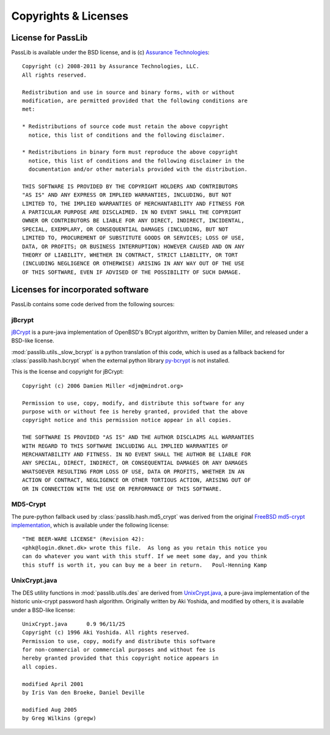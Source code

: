 =====================
Copyrights & Licenses
=====================

License for PassLib
===================
PassLib is available under the BSD license, and is (c) `Assurance Technologies <http://www.assurancetechnologies.com>`_::

    Copyright (c) 2008-2011 by Assurance Technologies, LLC.
    All rights reserved.

    Redistribution and use in source and binary forms, with or without
    modification, are permitted provided that the following conditions are
    met:

    * Redistributions of source code must retain the above copyright
      notice, this list of conditions and the following disclaimer.

    * Redistributions in binary form must reproduce the above copyright
      notice, this list of conditions and the following disclaimer in the
      documentation and/or other materials provided with the distribution.

    THIS SOFTWARE IS PROVIDED BY THE COPYRIGHT HOLDERS AND CONTRIBUTORS
    "AS IS" AND ANY EXPRESS OR IMPLIED WARRANTIES, INCLUDING, BUT NOT
    LIMITED TO, THE IMPLIED WARRANTIES OF MERCHANTABILITY AND FITNESS FOR
    A PARTICULAR PURPOSE ARE DISCLAIMED. IN NO EVENT SHALL THE COPYRIGHT
    OWNER OR CONTRIBUTORS BE LIABLE FOR ANY DIRECT, INDIRECT, INCIDENTAL,
    SPECIAL, EXEMPLARY, OR CONSEQUENTIAL DAMAGES (INCLUDING, BUT NOT
    LIMITED TO, PROCUREMENT OF SUBSTITUTE GOODS OR SERVICES; LOSS OF USE,
    DATA, OR PROFITS; OR BUSINESS INTERRUPTION) HOWEVER CAUSED AND ON ANY
    THEORY OF LIABILITY, WHETHER IN CONTRACT, STRICT LIABILITY, OR TORT
    (INCLUDING NEGLIGENCE OR OTHERWISE) ARISING IN ANY WAY OUT OF THE USE
    OF THIS SOFTWARE, EVEN IF ADVISED OF THE POSSIBILITY OF SUCH DAMAGE.

Licenses for incorporated software
==================================
PassLib contains some code derived from the following sources:

jBcrypt
-------
`jBCrypt <http://www.mindrot.org/projects/jBCrypt/>`_ is a pure-java
implementation of OpenBSD's BCrypt algorithm, written by Damien Miller,
and released under a BSD-like license.

:mod:`passlib.utils._slow_bcrypt` is a python translation of this code,
which is used as a fallback backend for :class:`passlib.hash.bcrypt`
when the external python library `py-bcrypt <http://www.mindrot.org/projects/py-bcrypt/>`_
is not installed.

This is the license and copyright for jBCrypt::

    Copyright (c) 2006 Damien Miller <djm@mindrot.org>

    Permission to use, copy, modify, and distribute this software for any
    purpose with or without fee is hereby granted, provided that the above
    copyright notice and this permission notice appear in all copies.

    THE SOFTWARE IS PROVIDED "AS IS" AND THE AUTHOR DISCLAIMS ALL WARRANTIES
    WITH REGARD TO THIS SOFTWARE INCLUDING ALL IMPLIED WARRANTIES OF
    MERCHANTABILITY AND FITNESS. IN NO EVENT SHALL THE AUTHOR BE LIABLE FOR
    ANY SPECIAL, DIRECT, INDIRECT, OR CONSEQUENTIAL DAMAGES OR ANY DAMAGES
    WHATSOEVER RESULTING FROM LOSS OF USE, DATA OR PROFITS, WHETHER IN AN
    ACTION OF CONTRACT, NEGLIGENCE OR OTHER TORTIOUS ACTION, ARISING OUT OF
    OR IN CONNECTION WITH THE USE OR PERFORMANCE OF THIS SOFTWARE.

MD5-Crypt
---------
The pure-python fallback used by :class:`passlib.hash.md5_crypt` was derived from the original
`FreeBSD md5-crypt implementation <http://www.freebsd.org/cgi/cvsweb.cgi/~checkout~/src/lib/libcrypt/crypt.c?rev=1.2>`_,
which is available under the following license::

    "THE BEER-WARE LICENSE" (Revision 42):
    <phk@login.dknet.dk> wrote this file.  As long as you retain this notice you
    can do whatever you want with this stuff. If we meet some day, and you think
    this stuff is worth it, you can buy me a beer in return.   Poul-Henning Kamp

UnixCrypt.java
--------------
The DES utility functions in :mod:`passlib.utils.des` are derived
from `UnixCrypt.java <http://www.dynamic.net.au/christos/crypt/UnixCrypt2.txt>`_,
a pure-java implementation of the historic unix-crypt password hash algorithm.
Originally written by Aki Yoshida, and modified by others,
it is available under a BSD-like license::

    UnixCrypt.java	0.9 96/11/25
    Copyright (c) 1996 Aki Yoshida. All rights reserved.
    Permission to use, copy, modify and distribute this software
    for non-commercial or commercial purposes and without fee is
    hereby granted provided that this copyright notice appears in
    all copies.

    modified April 2001
    by Iris Van den Broeke, Daniel Deville

    modified Aug 2005
    by Greg Wilkins (gregw)
